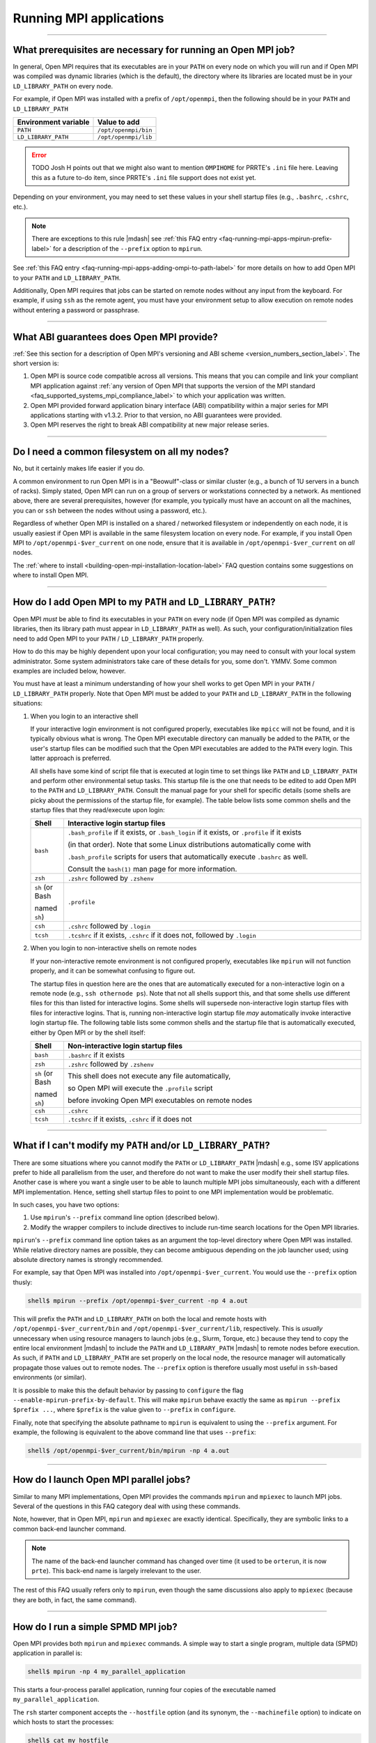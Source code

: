 Running MPI applications
========================

.. TODO How can I create a TOC just for this page here at the top?

/////////////////////////////////////////////////////////////////////////

.. _faq-running-mpi-apps-run-prereqs-label:

What prerequisites are necessary for running an Open MPI job?
-------------------------------------------------------------

In general, Open MPI requires that its executables are in your
``PATH`` on every node on which you will run and if Open MPI was
compiled was dynamic libraries (which is the default), the directory
where its libraries are located must be in your ``LD_LIBRARY_PATH`` on
every node.

For example, if Open MPI was installed with a prefix of ``/opt/openmpi``,
then the following should be in your ``PATH`` and ``LD_LIBRARY_PATH``

.. list-table::
   :header-rows: 1

   * - Environment variable
     - Value to add

   * - ``PATH``
     - ``/opt/openmpi/bin``

   * - ``LD_LIBRARY_PATH``
     - ``/opt/openmpi/lib``

.. error:: TODO Josh H points out that we might also want to mention
           ``OMPIHOME`` for PRRTE's ``.ini`` file here.  Leaving this
           as a future to-do item, since PRRTE's ``.ini`` file support
           does not exist yet.

Depending on your environment, you may need to set these values in
your shell startup files (e.g., ``.bashrc``, ``.cshrc``, etc.).

.. note:: There are exceptions to this rule |mdash| see :ref:`this FAQ
          entry <faq-running-mpi-apps-mpirun-prefix-label>` for a
          description of the ``--prefix`` option to ``mpirun``.

See :ref:`this FAQ entry
<faq-running-mpi-apps-adding-ompi-to-path-label>` for more details on
how to add Open MPI to your ``PATH`` and ``LD_LIBRARY_PATH``.

Additionally, Open MPI requires that jobs can be started on remote
nodes without any input from the keyboard.  For example, if using
``ssh`` as the remote agent, you must have your environment setup to
allow execution on remote nodes without entering a password or
passphrase.

/////////////////////////////////////////////////////////////////////////

What ABI guarantees does Open MPI provide?
------------------------------------------

:ref:`See this section for a description of Open MPI's versioning and
ABI scheme <version_numbers_section_label>`.  The short version is:

#. Open MPI is source code compatible across all versions.  This means
   that you can compile and link your compliant MPI application
   against :ref:`any version of Open MPI that supports the version of
   the MPI standard <faq_supported_systems_mpi_compliance_label>` to
   which your application was written.

#. Open MPI provided forward application binary interface (ABI)
   compatibility within a major series for MPI applications starting
   with v1.3.2.  Prior to that version, no ABI guarantees were
   provided.

#. Open MPI reserves the right to break ABI compatibility at new major
   release series.

/////////////////////////////////////////////////////////////////////////

Do I need a common filesystem on all my nodes?
----------------------------------------------

No, but it certainly makes life easier if you do.

A common environment to run Open MPI is in a "Beowulf"-class or
similar cluster (e.g., a bunch of 1U servers in a bunch of racks).
Simply stated, Open MPI can run on a group of servers or workstations
connected by a network.  As mentioned above, there are several
prerequisites, however (for example, you typically must have an
account on all the machines, you can or ``ssh`` between the
nodes without using a password, etc.).

Regardless of whether Open MPI is installed on a shared / networked
filesystem or independently on each node, it is usually easiest if
Open MPI is available in the same filesystem location on every node.
For example, if you install Open MPI to ``/opt/openmpi-$ver_current`` on
one node, ensure that it is available in ``/opt/openmpi-$ver_current``
on *all* nodes.

The :ref:`where to install
<building-open-mpi-installation-location-label>` FAQ question
contains some suggestions on where to install Open MPI.

/////////////////////////////////////////////////////////////////////////

.. _faq-running-mpi-apps-adding-ompi-to-path-label:

How do I add Open MPI to my ``PATH`` and ``LD_LIBRARY_PATH``?
-------------------------------------------------------------

Open MPI *must* be able to find its executables in your ``PATH``
on every node (if Open MPI was compiled as dynamic libraries, then its
library path must appear in ``LD_LIBRARY_PATH`` as well).  As such, your
configuration/initialization files need to add Open MPI to your ``PATH``
/ ``LD_LIBRARY_PATH`` properly.

How to do this may be highly dependent upon your local configuration;
you may need to consult with your local system administrator.  Some
system administrators take care of these details for you, some don't.
YMMV.  Some common examples are included below, however.

You must have at least a minimum understanding of how your shell works
to get Open MPI in your ``PATH`` / ``LD_LIBRARY_PATH`` properly.  Note
that Open MPI must be added to your ``PATH`` and ``LD_LIBRARY_PATH``
in the following situations:

#. When you login to an interactive shell

   If your interactive login environment is not configured properly,
   executables like ``mpicc`` will not be found, and it is typically
   obvious what is wrong.  The Open MPI executable directory can
   manually be added to the ``PATH``, or the user's startup files can
   be modified such that the Open MPI executables are added to the
   ``PATH`` every login.  This latter approach is preferred.

   All shells have some kind of script file that is executed at login
   time to set things like ``PATH`` and ``LD_LIBRARY_PATH`` and
   perform other environmental setup tasks.  This startup file is the
   one that needs to be edited to add Open MPI to the ``PATH`` and
   ``LD_LIBRARY_PATH``. Consult the manual page for your shell for
   specific details (some shells are picky about the permissions of
   the startup file, for example).  The table below lists some common
   shells and the startup files that they read/execute upon login:

   .. list-table::
      :header-rows: 1
      :widths: 10 90

      * - Shell
        - Interactive login startup files

      * - ``bash``
        - ``.bash_profile`` if it exists, or ``.bash_login`` if it
          exists, or ``.profile`` if it exists

          (in that order).  Note that some Linux distributions
          automatically come with

          ``.bash_profile`` scripts for users that automatically
          execute ``.bashrc`` as well.

          Consult the ``bash(1)`` man page for more information.

      * - ``zsh``
        - ``.zshrc`` followed by ``.zshenv``

      * - ``sh`` (or Bash

          named ``sh``)
        - ``.profile``

      * - ``csh``
        - ``.cshrc`` followed by ``.login``

      * - ``tcsh``
        - ``.tcshrc`` if it exists, ``.cshrc`` if it does not, followed by
          ``.login``

#. When you login to non-interactive shells on remote nodes

   If your non-interactive remote environment is not configured
   properly, executables like ``mpirun`` will not function properly,
   and it can be somewhat confusing to figure out.

   The startup files in question here are the ones that are
   automatically executed for a non-interactive login on a remote node
   (e.g., ``ssh othernode ps``).  Note that not all shells support
   this, and that some shells use different files for this than listed
   for interactive logins.  Some shells will supersede non-interactive
   login startup files with files for interactive logins.  That is,
   running non-interactive login startup file *may* automatically
   invoke interactive login startup file.  The following table lists
   some common shells and the startup file that is automatically
   executed, either by Open MPI or by the shell itself:

   .. list-table::
      :header-rows: 1
      :widths: 10 90

      * - Shell
        - Non-interactive login startup files

      * - ``bash``
        - ``.bashrc`` if it exists

      * - ``zsh``
        - ``.zshrc`` followed by ``.zshenv``

      * - ``sh`` (or Bash

          named ``sh``)
        - This shell does not execute any file automatically,

          so Open MPI will execute the ``.profile`` script

          before invoking Open MPI executables on remote nodes

      * - ``csh``
        - ``.cshrc``

      * - ``tcsh``
        - ``.tcshrc`` if it exists, ``.cshrc`` if it does not

/////////////////////////////////////////////////////////////////////////

.. _faq-running-mpi-apps-mpirun-prefix-label:

What if I can't modify my ``PATH`` and/or ``LD_LIBRARY_PATH``?
--------------------------------------------------------------

There are some situations where you cannot modify the ``PATH`` or
``LD_LIBRARY_PATH`` |mdash| e.g., some ISV applications prefer to hide
all parallelism from the user, and therefore do not want to make the
user modify their shell startup files.  Another case is where you want
a single user to be able to launch multiple MPI jobs simultaneously,
each with a different MPI implementation.  Hence, setting shell
startup files to point to one MPI implementation would be problematic.

In such cases, you have two options:

#. Use ``mpirun``'s ``--prefix`` command line option (described
   below).
#. Modify the wrapper compilers to include directives to include
   run-time search locations for the Open MPI libraries.

``mpirun``'s ``--prefix`` command line option takes as an argument the
top-level directory where Open MPI was installed.  While relative
directory names are possible, they can become ambiguous depending on
the job launcher used; using absolute directory names is strongly
recommended.

For example, say that Open MPI was installed into
``/opt/openmpi-$ver_current``.  You would use the ``--prefix`` option
thusly:

.. code-block::

   shell$ mpirun --prefix /opt/openmpi-$ver_current -np 4 a.out

This will prefix the ``PATH`` and ``LD_LIBRARY_PATH`` on both the
local and remote hosts with ``/opt/openmpi-$ver_current/bin`` and
``/opt/openmpi-$ver_current/lib``, respectively.  This is *usually*
unnecessary when using resource managers to launch jobs (e.g., Slurm,
Torque, etc.) because they tend to copy the entire local environment
|mdash| to include the ``PATH`` and ``LD_LIBRARY_PATH`` |mdash| to
remote nodes before execution.  As such, if ``PATH`` and
``LD_LIBRARY_PATH`` are set properly on the local node, the resource
manager will automatically propagate those values out to remote nodes.
The ``--prefix`` option is therefore usually most useful in
``ssh``-based environments (or similar).

It is possible to make this the default behavior by passing to
``configure`` the flag ``--enable-mpirun-prefix-by-default``.  This
will make ``mpirun`` behave exactly the same as ``mpirun --prefix
$prefix ...``, where ``$prefix`` is the value given to ``--prefix``
in ``configure``.

Finally, note that specifying the absolute pathname to ``mpirun`` is
equivalent to using the ``--prefix`` argument.  For example, the
following is equivalent to the above command line that uses
``--prefix``:

.. code-block::

   shell$ /opt/openmpi-$ver_current/bin/mpirun -np 4 a.out

/////////////////////////////////////////////////////////////////////////

How do I launch Open MPI parallel jobs?
---------------------------------------

Similar to many MPI implementations, Open MPI provides the commands
``mpirun`` and ``mpiexec`` to launch MPI jobs.  Several of the
questions in this FAQ category deal with using these commands.

Note, however, that in Open MPI, ``mpirun`` and ``mpiexec`` are
exactly identical.  Specifically, they are symbolic links to a common
back-end launcher command.

.. note:: The name of the back-end launcher command has changed over
          time (it used to be ``orterun``, it is now ``prte``).  This
          back-end name is largely irrelevant to the user.

The rest of this FAQ usually refers only to ``mpirun``, even though
the same discussions also apply to ``mpiexec`` (because they are both,
in fact, the same command).

/////////////////////////////////////////////////////////////////////////

.. _faq-running-mpi-apps-spmd-label:

How do I run a simple SPMD MPI job?
-----------------------------------

Open MPI provides both ``mpirun`` and ``mpiexec`` commands.  A simple way
to start a single program, multiple data (SPMD) application in
parallel is:

.. code-block::

   shell$ mpirun -np 4 my_parallel_application

This starts a four-process parallel application, running four copies
of the executable named ``my_parallel_application``.

The ``rsh`` starter component accepts the ``--hostfile`` option (and
its synonym, the ``--machinefile`` option) to indicate on which hosts
to start the processes:

.. code-block::

   shell$ cat my_hostfile
   host01.example.com
   host02.example.com
   shell$ mpirun --hostfile my_hostfile -np 4 my_parallel_application

This command will launch one copy of ``my_parallel_application`` on
each of ``host01.example.com`` and ``host02.example.com``.

More information about the ``--hostfile`` option, and hostfiles in
general, is available in :ref:`this FAQ entry
<faq-running-mpi-apps-mpirun-hostfile-label>`.

Note, however, that not all environments require a hostfile.  For
example, Open MPI will automatically detect when it is running in
batch / scheduled environments (such as Slurm, PBS/Torque, SGE,
LoadLeveler), and will use host information provided by those systems.

Also note that if using a launcher that requires a hostfile and no
hostfile is specified, all processes are launched on the local host.

/////////////////////////////////////////////////////////////////////////

How do I run an MPMD MPI job?
-----------------------------

Both the ``mpirun`` and ``mpiexec`` commands support multiple program,
multiple data (MPMD) style launches, either from the command line or
from a file.  For example:

.. code-block::

   shell$ mpirun -np 2 a.out : -np 2 b.out

This will launch a single parallel application, but the first two
processes will be instances of the ``a.out`` executable, and the
second two processes will be instances of the ``b.out`` executable.
In MPI terms, this will be a single ``MPI_COMM_WORLD``, but the
``a.out`` processes will be ranks 0 and 1 in ``MPI_COMM_WORLD``, while
the ``b.out`` processes will be ranks 2 and 3 in ``MPI_COMM_WORLD``.

``mpirun`` (and ``mpiexec``) can also accept a parallel application
specified in a file instead of on the command line.  For example:

.. code-block::

   shell$ mpirun --app my_appfile

where the file ``my_appfile`` contains the following:

.. code-block:: sh

   # Comments are supported; comments begin with #
   # Application context files specify each sub-application in the
   # parallel job, one per line.  The first sub-application is the 2
   # a.out processes:
   -np 2 a.out
   # The second sub-application is the 2 b.out processes:
   -np 2 b.out

This will result in the same behavior as running ``a.out`` and ``b.out``
from the command line.

Note that ``mpirun`` and ``mpiexec`` are identical in command-line options
and behavior; using the above command lines with ``mpiexec`` instead of
``mpirun`` will result in the same behavior.

/////////////////////////////////////////////////////////////////////////

How do I specify the hosts on which my MPI job runs?
----------------------------------------------------

There are three general mechanisms:


#. The ``--hostfile`` option to ``mpirun``.

   Use this option to specify a list of hosts on which to run.  Note
   that for compatibility with other MPI implementations,
   ``--machinefile`` is a synonym for ``--hostfile``.  See :ref:`this
   FAQ entry <faq-running-mpi-apps-mpirun-hostfile-label>` for more
   information about the ``--hostfile`` option.

#. The ``--host`` option to ``mpirun``.

   This option can be used to specify a list of hosts on which to run
   on the command line.  See :ref:`this FAQ entry
   <faq-running-mpi-apps-mpirun-host-label>` for more information
   about the ``--host`` option.

#. Running in a scheduled environment.

   If you are running in a scheduled environment (e.g., in a Slurm,
   Torque, or LSF job), Open MPI will automatically get the lists of
   hosts from the scheduler.

.. important:: The specification of hosts using any of the above
               methods has nothing to do with the network interfaces
               that are used for MPI traffic.  The list of hosts is
               *only* used for specifying which hosts on which to
               launch MPI processes.

/////////////////////////////////////////////////////////////////////////

.. _faq-running-mpi-aps-diagnose-multi-host-problems-label:

How can I diagnose problems when running across multiple hosts?
---------------------------------------------------------------

When you are able to run MPI jobs on a single host, but fail to run
them across multiple hosts, try the following:

#. Ensure that your launcher is able to launch across multiple hosts.
   For example, if you are using ``ssh``, try to ``ssh`` to each
   remote host and ensure that you are not prompted for a password.
   For example:

   .. code-block::

      shell$ ssh remotehost hostname
      remotehost

   If you are unable to launch across multiple hosts, check that your
   SSH keys are setup properly.  Or, if you are running in a managed
   environment, such as in a Slurm, Torque, or other job launcher,
   check that you have reserved enough hosts, are running in an
   allocated job, etc.

#. Ensure that your ``PATH`` and ``LD_LIBRARY_PATH`` are set correctly
   on each remote host on which you are trying to run.  For example,
   with ``ssh``:

   .. code-block::

      shell$ ssh remotehost env | grep -i path
      PATH=...path on the remote host...
      LD_LIBRARY_PATH=...LD library path on the remote host...

   If your ``PATH`` or ``LD_LIBRARY_PATH`` are not set properly, see
   :ref:`this FAQ entry <faq-running-mpi-apps-run-prereqs-label>` for
   the correct values.  Keep in mind that it is fine to have multiple
   Open MPI installations installed on a machine; the *first* Open MPI
   installation found by ``PATH`` and ``LD_LIBARY_PATH`` is the one
   that matters.

#. Run a simple, non-MPI job across multiple hosts.  This verifies
   that the Open MPI run-time system is functioning properly across
   multiple hosts.  For example, try running the ``hostname`` command:

   .. code-block::

      shell$ mpirun --host remotehost hostname
      remotehost
      shell$ mpirun --host remotehost,otherhost hostname
      remotehost
      otherhost

   If you are unable to run non-MPI jobs across multiple hosts, check
   for common problems such as:

   #. Check your non-interactive shell setup on each remote host to
      ensure that it is setting up the ``PATH`` and
      ``LD_LIBRARY_PATH`` properly.
   #.  Check that Open MPI is finding and launching the correct
       version of Open MPI on the remote hosts.
   #. Ensure that you have firewalling disabled between hosts (Open
      MPI opens random TCP and sometimes random UDP ports between
      hosts in a single MPI job).
   #. Try running with the ``plm_base_verbose`` MCA parameter at level
      10, which will enable extra debugging output to see how Open MPI
      launches on remote hosts.  For example:

      .. code-block::

         mpirun --mca plm_base_verbose 10 --host remotehost hostname``

#. Now run a simple MPI job across multiple hosts that does not
   involve MPI communications.  The ``hello_c`` program in the
   ``examples`` directory in the Open MPI distribution is a good
   choice.  This verifies that the MPI subsystem is able to initialize
   and terminate properly.  For example:

   .. code-block::

      shell$ mpirun --host remotehost,otherhost hello_c
      Hello, world, I am 0 of 1, (Open MPI v$ver_current, package: Open MPI jsquyres@example.com Distribution, ident: $ver_current, DATE)
      Hello, world, I am 1 of 1, (Open MPI v$ver_current, package: Open MPI jsquyres@example.com Distribution, ident: $ver_current, DATE)

   If you are unable to run simple, non-communication MPI jobs, this
   can indicate that your Open MPI installation is unable to
   initialize properly on remote hosts.  Double check your
   non-interactive login setup on remote hosts.

#. Now run a simple MPI job across multiple hosts that does does some
   simple MPI communications.  The ``ring_c`` program in the
   ``examples`` directory in the Open MPI distribution is a good
   choice.  This verifies that the MPI subsystem is able to pass MPI
   traffic across your network.  For example:

   .. code-block::

      shell$ mpirun --host remotehost,otherhost ring_c
      Process 0 sending 10 to 0, tag 201 (1 processes in ring)
      Process 0 sent to 0
      Process 0 decremented value: 9
      Process 0 decremented value: 8
      Process 0 decremented value: 7
      Process 0 decremented value: 6
      Process 0 decremented value: 5
      Process 0 decremented value: 4
      Process 0 decremented value: 3
      Process 0 decremented value: 2
      Process 0 decremented value: 1
      Process 0 decremented value: 0
      Process 0 exiting

   If you are unable to run simple MPI jobs across multiple hosts,
   this may indicate a problem with the network(s) that Open MPI is
   trying to use for MPI communications.  Try limiting the networks
   that it uses, and/or exploring levels 1 through 3 MCA parameters
   for the communications module that you are using.  For example, if
   you're using the TCP BTL, see the output of:

   .. code-block::

      ompi_info --level 3 --param btl tcp

/////////////////////////////////////////////////////////////////////////

.. Missing libraries FAQ items addressing errors of the form:

   prted: error while loading shared libraries: libimf.so: cannot open shared
       object file: No such file or directory

   Compiler => Compiler library linked to orted

   $compilers``"Intel"`` = "libimf.so";
   $compilers``"PGI"`` = "libpgc.so";
   $compilers``"PathScale"`` = "libmv.so";

I get errors about missing libraries.  What should I do?
--------------------------------------------------------

When building Open MPI with the compilers that have libraries in
non-default search path locations, you may see errors about those
compiler's support libraries when trying to launch MPI applications if
their corresponding environments were not setup properly.

For example, you may see warnings similar to the following:

.. code-block:: sh

   # With the Intel compiler suite
   shell$ mpirun -np 1 --host node1.example.com mpi_hello
   prted: error while loading shared libraries: libimf.so: cannot open shared object file: No such file or directory
   --------------------------------------------------------------------------
   A daemon (pid 11893) died unexpectedly with status 127 while
   attempting to launch so we are aborting.
   ...more error messages...

   # With the PGI compiler suite
   shell$ mpirun -np 1 --host node1.example.com mpi_hello
   prted: error while loading shared libraries: libpgcc.so: cannot open shared object file: No such file or directory
   ...more error messages...

   # With the PathScale compiler suite
   shell$ mpirun -np 1 --host node1.example.com mpi_hello
   prted: error while loading shared libraries: libmv.so: cannot open shared object file: No such file or directory
   ...more error messages...

Specifically, Open MPI first attempts to launch a "helper" daemon
``prted`` on ``node1.example.com``, but it failed because one of
``prted``'s dependent libraries was not able to be found.  The
libraries shown above (``libimf.so``, ``libpgcc.so``, and
``libmv.so``) are specific to their compiler suites (Intel, PGI, and
PathScale, respectively).  As such, it is likely that the user did not
setup the compiler library in their environment properly on this node.

Double check that you have setup the appropriate compiler environment
on the target node, for both interactive and non-interactive logins.

.. note:: It is a common error to ensure that the compiler environment
          is setup properly for *interactive* logins, but not for
          *non-interactive* logins.

Here's an example of a user-compiled MPI application working fine
locally, but failing when invoked non-interactively on a remote node:

.. code-block:: sh

   # Compile a trivial MPI application
   head_node$ cd $HOME
   head_node$ mpicc mpi_hello.c -o mpi_hello

   # Run it locally; it works fine
   head_node$ ./mpi_hello
   Hello world, I am 0 of 1.

   # Run it remotely interactively; it works fine
   head_node$ ssh node2.example.com

   Welcome to node2.
   node2$ ./mpi_hello
   Hello world, I am 0 of 1.
   node2$ exit

   # Run it remotely *NON*-interactively; it fails
   head_node$ ssh node2.example.com $HOME/mpi_hello
   mpi_hello: error while loading shared libraries: libimf.so: cannot open shared object file: No such file or directory

In cases like this, check your shell script startup files and verify
that the appropriate compiler environment is setup properly for
non-interactive logins.

/////////////////////////////////////////////////////////////////////////

Can I run non-MPI programs with ``mpirun`` / ``mpiexec``?
---------------------------------------------------------

Yes.

For example:

.. code-block::

   shell$ mpirun -np 2 --host a,b uptime

This will launch a copy of the Unix command ``uptime`` on the hosts ``a``
and ``b``.

Other questions in the FAQ section deal with the specifics of the
``mpirun`` command line interface; suffice it to say that it works
equally well for MPI and non-MPI applications.

/////////////////////////////////////////////////////////////////////////

Can I run GUI applications with Open MPI?
-----------------------------------------

Yes, but it will depend on your local setup and may require additional
setup.

In short: you will need to have graphics forwarding (e.g., X11
forwarding) enabled from the remote processes to the display where you
want output to appear.  In a secure environment, you can simply allow
all X requests to be shown on the target display and set the
``DISPLAY`` environment variable in all MPI processes' environments to
the target display, perhaps something like this:

.. code-block::

   shell$ hostname
   my_desktop.secure-cluster.example.com
   shell$ xhost +
   shell$ mpirun -np 4 -x DISPLAY=my_desktop.secure-cluster.example.com a.out

However, this technique is not generally suitable for unsecure
environments (because it allows anyone to read and write to your
display).  A slightly more secure way is to only allow X connections
from the nodes where your application will be running:

.. code-block::

   shell$ hostname
   my_desktop.secure-cluster.example.com
   shell$ xhost +compute1 +compute2 +compute3 +compute4
   compute1 being added to access control list
   compute2 being added to access control list
   compute3 being added to access control list
   compute4 being added to access control list
   shell$ mpirun -np 4 -x DISPLAY=my_desktop.secure-cluster.example.com a.out

(assuming that the four nodes you are running on are ``compute1``
through ``compute4``).

Other methods are available, but they involve sophisticated X
forwarding through ``mpirun`` and are generally more complicated than
desirable.

/////////////////////////////////////////////////////////////////////////

Can I run ncurses-based / curses-based / applications with funky input schemes with Open MPI?
---------------------------------------------------------------------------------------------

Maybe.  But probably not.

Open MPI provides fairly sophisticated stdin / stdout / stderr
forwarding.  However, it does not work well with curses, ncurses,
readline, or other sophisticated I/O packages that generally require
direct control of the terminal.

Every application and I/O library is different |mdash| you should try to
see if yours is supported.  But chances are that it won't work.

Sorry.  :-(

/////////////////////////////////////////////////////////////////////////

What other options are available to ``mpirun``?
-----------------------------------------------

``mpirun`` supports the ``--help`` option which provides a usage
message and a summary of the options that it supports.  It should be
considered the definitive list of what options are provided.

Several notable options are:

* ``--hostfile``: Specify a hostfile for launchers (such as the
  ``rsh`` launcher) that need to be told on which hosts to start
  parallel applications.  Note that for compatibility with other MPI
  implementations, *--machinefile* is a synonym for ``--hostfile``.
* ``--host``: Specify a host or list of hosts to run on (see
  :ref:`this FAQ entry for more details
  <faq-running-mpi-apps-mpirun-host-label>`).
* ``--np`` (or ``-np``): Indicate the number of processes to
  start.
* ``--mca``: Set MCA parameters (see the :doc:`Run-Time Tuning FAQ
  category </faq/tuning/>` for more details).
* ``--wdir DIRECTORY``: Set the working directory of the started
  applications.  If not supplied, the current working directory is
  assumed (or ``$HOME``, if the current working directory does not
  exist on all nodes).
* ``-x ENV_VARIABLE_NAME``: The name of an environment variable to
  export to the parallel application.  The ``-x`` option can be
  specified multiple times to export multiple environment variables to
  the parallel application.

/////////////////////////////////////////////////////////////////////////

.. _faq-running-mpi-apps-mpirun-hostfile-label:

How do I use the ``--hostfile`` option to ``mpirun``?
-----------------------------------------------------

.. error:: TODO For cross reference, this is the PRRTE man page
           section about ``--hostfile``:
           https://github.com/openpmix/prrte/blob/b70a6f1a8d424e396c40c999a656b04e76cc0f91/src/tools/prte/prte-map.1.md?plain=1#L236
           A subsequent commit removed this markdown file; the commit
           message refers to moving the markdown file to another git
           repo, but I didn't chase down where it went.

The ``--hostfile`` option to ``mpirun`` takes a filename that lists
hosts on which to launch MPI processes.

.. important:: The hosts listed in a hostfile have *nothing* to do
               with which network interfaces are used for MPI
               communication.  They are *only* used to specify on
               which hosts to launch MPI processes.

Hostfiles are simple text files with hosts specified, one per line.
Each host can also specify a default and maximum number of *slots* to
be used on that host (i.e., the maximum number of processes that will
be launched on that node).  Comments are also supported, and blank
lines are ignored.  For example:

.. code-block::

   # This is an example hostfile.  Comments begin with #.
   #
   # Since no slots are specified, the number of slots defaults to the
   # number of processor cores available on the machine.
   foo.example.com

   # We want to allow launching a maximum of 2 processes on this host
   # (e.g., potentially because it has two processor cores):
   bar.example.com slots=2

Slots are discussed in much more detail :ref:`in this FAQ entry
<faq-running-mpi-apps-mpirun-scheduling-label>`.

Hostfiles works in two different ways:

#. *Exclusionary:* If a list of hosts to run on has been provided by
   another source (e.g., by a hostfile or a batch scheduler such as
   Slurm, PBS/Torque, SGE, etc.), the hosts provided by the hostfile
   must be in the already-provided host list.  If the
   hostfile-specified nodes are *not* in the already-provided host
   list, ``mpirun`` will abort without launching anything.

   In this case, hostfiles act like an exclusionary filter |mdash|
   they limit the scope of where processes will be scheduled from the
   original list of hosts to produce a final list of hosts.

   For example, say that a scheduler job contains hosts ``node01``
   through ``node04``.  If you run:

   .. code-block::

      shell$ cat my_hosts
      node03
      shell$ mpirun -np 1 --hostfile my_hosts hostname

   This will run a single copy of ``hostname`` on the host ``node03``.

   However, presuming your job was allocated only to ``node03`` and
   you run the following:

   .. code-block::

      shell$ cat my_hosts
      node17
      shell$ mpirun -np 1 --hostfile my_hosts hostname

   This is an error (because ``node17`` is not allocated to your job),
   and ``mpirun`` will abort.

   Finally, note that in exclusionary mode, processes will *only* be
   executed on the hostfile-specified hosts, If this ends up causing
   an oversubscription situation, ``mpirun`` will abort by default.

#. *Inclusionary:* If a list of hosts has *not* been provided by
   another source, then the hosts provided by the ``--hostfile``
   option will be used as the original and final host list.

   In this case, ``--hostfile`` acts as an inclusionary agent; all
   ``--hostfile``-supplied hosts become available for scheduling
   processes.  For example (assume that you are *not* in a scheduling
   environment where a list of nodes is being transparently supplied):

   .. code-block::

      shell$ cat my_hosts
      node01.example.com slots=1
      node02.example.com slots=1
      node03.example.com slots=1
      shell$ mpirun -np 3 --hostfile my_hosts hostname

   This will launch a single copy of ``hostname`` on the hosts
   ``node01.example.com``, ``node02.example.com``, and
   ``node03.example.com``.

Note, too, that ``--hostfile`` is essentially a per-application switch.
Hence, if you specify multiple applications (as in an MPMD job),
``--hostfile`` can be specified multiple times:

.. code-block::

   shell$ cat hostfile_1
   node01.example.com
   shell$ cat hostfile_2
   node02.example.com
   shell$ mpirun -np 1 --hostfile hostfile_1 hostname : -np 1 --hostfile hostfile_2 uptime
   node01.example.com
    06:11:45 up 1 day,  2:32,  0 users,  load average: 21.65, 20.85, 19.84

Notice that ``hostname`` was launched on ``node01.example.com`` and
``uptime`` was launched on ``node02.example.com``.

/////////////////////////////////////////////////////////////////////////

.. _faq-running-mpi-apps-mpirun-host-label:

How do I use the ``--host`` option to ``mpirun``?
-------------------------------------------------

The ``--host`` option to ``mpirun`` takes a comma-delimited list of
hosts on which to run.  For example:

.. code-block::

   shell$ mpirun -np 3 --host a,b,c hostname

Will launch *one* copy of ``hostname`` on each of hosts ``a``, ``b``,
and ``c``.  Specifically: each host defaults to 1 slot, unless
specified by the ``:N`` suffix.  For example:

.. code-block::

   shell$ mpirun --host a,b:2,c:3 hostname

Will launch one copy of ``hostname`` on ``a``, two copies of
``hostname`` on ``b``, and three copies of ``hostname`` and ``c``.

Slots are discussed in much more detail :ref:`in this FAQ entry
<faq-running-mpi-apps-mpirun-scheduling-label>`.

.. important:: The hosts specified by the ``--host`` option have
               *nothing* to do with which network interfaces are used
               for MPI communication.  They are *only* used to specify
               on which hosts to launch MPI processes.

``--host`` works in two different ways:

#. *Exclusionary:* If a list of hosts to run on has been provided by
   another source (e.g., by a hostfile or a batch scheduler such as
   Slurm, PBS/Torque, SGE, etc.), the hosts provided by the ``--host``
   option must be in the already-provided host list.  If the
   ``--host``-specified nodes are *not* in the already-provided host
   list, ``mpirun`` will abort without launching anything.

   In this case, the ``--host`` option acts like an exclusionary
   filter |mdash| it limits the scope of where processes will be
   scheduled from the original list of hosts to produce a final list
   of hosts.

   For example, say that the hostfile ``my_hosts`` contains the hosts
   ``node1`` through ``node4``.  If you run:

   .. code-block::

      shell$ mpirun -np 1 --hostfile my_hosts --host node3 hostname

   This will run a single copy of ``hostname`` on the host ``node3``.
   However, if you run:

   .. code-block::

      shell$ mpirun -np 1 --hostfile my_hosts --host node17 hostname

   This is an error (because ``node17`` is not listed in
   ``my_hosts``); ``mpirun`` will abort.

   Finally, note that in exclusionary mode, processes will *only* be
   executed on the ``--host``-specified hosts.  If this ends up
   causing an oversubscription situation, ``mpirun`` will abort by
   default.

#. *Inclusionary:* If a list of hosts has *not* been provided by
   another source, then the hosts provided by the ``--host`` option
   will be used as the original and final host list.

   In this case, ``--host`` acts as an inclusionary agent; all
   ``--host``-supplied hosts become available for scheduling
   processes.  For example (assume that you are *not* in a scheduling
   environment where a list of nodes is being transparently supplied):

   .. code-block::

      shell$ mpirun -np 3 --host a,b,c hostname

   This will launch a single copy of ``hostname`` on the hosts ``a``,
   ``b``, and ``c``.

Note, too, that ``--host`` is essentially a per-application switch.
Hence, if you specify multiple applications (as in an MPMD job),
``--host`` can be specified multiple times:

.. code-block::

   shell$ mpirun -np 1 --host a hostname : -np 1 --host b uptime

This will launch ``hostname`` on host ``a`` and ``uptime`` on host ``b``.

/////////////////////////////////////////////////////////////////////////

.. _faq-running-mpi-apps-slots-label:

What are "slots"?
-----------------

*Slots* are Open MPI's representation of how many processes can be
launched on a given host.

Open MPI maintains the number of slots for each host in a given
parallel job, and |mdash| by default |mdash| will not let you launch
more processes on a host than it has slots.

.. important:: It is common to set the number of slots on a host to be
               less than or equal to the number of processor cores on
               that host.

               **But it is important to realize that Open MPI's concept
               of slots is actually unrelated to the number of
               physical processor cores on a host.**

               Specifically: the number of slots on a host can be less
               than, equal to, or more than the number of processor
               cores on a host.

If you wish to run more processes on a host than it has slots,
:ref:`see the FAQ entry on oversubscription
<faq-running-mpi-apps-oversubscribing-label>`.

/////////////////////////////////////////////////////////////////////////

.. _faq-running-mpi-apps-default-slots-label:

How are the number of slots calculated?
---------------------------------------

The number of slots on a host depends on a few factors:

#. If the host is specified by a job scheduler (e.g., Slurm,
   PBS/Torque, etc.), the job scheduler specifies the number of slots
   for that host.

#. If the host is specified in a hostfile:

   #. If the ``slots`` parameter is specified, that value is used for
      the number of slots on that host.
   #. Otherwise:

      #. If ``--map-by :HWTCPUS`` was specified, the number of slots
         defaults to the number of hardware threads on that host.
      #. Otherwise, the number of slots defaults to the number of
         processor cores on that host.

#. If the host is specified via the ``--host`` command line option:

   #. If the ``:N`` suffix is specified, ``N`` is used for the number
      of slots on that host.
   #. Otherwise, the number of slots defaults to 1.
   #. If the same host name is specified multiple times, the slots
      value for that host is increased by ``N`` if ``:N`` is
      specified, or increased by 1 if ``:N`` is not specified.

.. caution:: The exact scheme used to determine the number of slots
             has varied between different major versions of Open MPI.
             The scheme described above is relevant for Open MPI
             |ompi_series|.

Max slot counts, however, are rarely specified by schedulers.  The max
slot count for each node will default to "infinite" if it is not
provided (meaning that Open MPI will oversubscribe the node if you ask
it to |mdash| see more on oversubscribing in :ref:`this FAQ entry
<faq-running-mpi-apps-oversubscribing-label>`).

.. error:: TODO Ralph: do we still have the concept of "max slots"?
           Issue is open:
           https://github.com/openpmix/prrte/issues/770.

Here are some examples, all from unscheduled environments:

#. Use a hostfile and specify the ``slots`` parameter.

   .. code-block:: sh

      shell$ cat my-hostfile
      node01.example.come slots=4
      shell$ mpirun --hostfile my-hostfile hostname
      node01
      node01
      node01
      node01

   This launched 4 processes because ``slots=4`` was specified in the
   hostfile.

#. Use a hostfile and do *not* specify the ``slots`` parameter (assume
   that ``node01.example.com`` has 2 processor cores):

   .. code-block:: sh

      shell$ cat my-hostfile
      node01.example.come
      shell$ mpirun --hostfile my-hostfile hostname
      node01
      node01

   This launched 2 processes because ``slots`` was not specified, and
   ``node02`` has 2 processor cores.

#. Use ``--host``:

   .. code-block:: sh

      shell$ mpirun --host node01.example.com hostname
      node01

   This launched 1 processes because ``--host`` with no ``:N`` suffix
   increments the slot count for that host by 1.

#. Use ``--host`` with a ``:N`` suffix:

   .. code-block:: sh

      shell$ mpirun --host node01.example.com:2 hostname
      node01
      node01

   This launched 2 processes because ``:2`` was specified on the
   command line.

#. Use ``--host`` with a ``:N`` suffix, and mention the host multiple times:

   .. code-block:: sh

      shell$ mpirun --host node01.example.com:2,node01.example.com hostname
      node01
      node01
      node01

   This launched 3 processes because ``:2`` was specified on the
   command line, and then ``node01.example.com`` was specified an
   additional time, incrementing the slot count for that host to 3.

/////////////////////////////////////////////////////////////////////////

.. _faq-running-mpi-apps-mpirun-scheduling-label:

How do I control how my processes are scheduled across hosts?
-------------------------------------------------------------

The short version is that if you are not oversubscribing your hosts
(i.e., trying to run more processes than slots available on that
host), scheduling is pretty simple and occurs either on a by-slot or
by-node round robin schedule.  If you're oversubscribing, the issue
gets much more complicated |mdash| keep reading.

The more complete answer is: Open MPI schedules processes to nodes by
asking two questions from each application on the ``mpirun`` command
line:

#. *How many* processes should be launched?
#. *Where* should those processes be launched?

The "how many" question is directly answered with the ``-np`` switch
to ``mpirun``.  If ``-np`` is not specified on the ``mpirun`` command
line, its value is the sum of the slots on all the nodes.

The "where" question is a little more complicated, and depends on
three factors:

#. The final node list (e.g., after ``-hostname`` / ``--host``
   exclusionary or inclusionary processing)
#. The scheduling policy (which applies to all applications in a
   single job)
#. The default and maximum number of slots on each host

.. error:: TODO Ralph: do we still have the concept of "max slots"?
           Issue is open:
           https://github.com/openpmix/prrte/issues/770.

Open MPI currently supports two scheduling policies: by slot and by
node:

#. *By slot:* This is the default scheduling policy, but can also be
   explicitly requested by using either the ``--map-by slot`` option
   to ``mpirun`` or by setting the MCA parameter
   ``rmaps_default_mapping_policy`` to the string ``slot``.

   In this mode, Open MPI will schedule processes on a node until all
   of its default slots are exhausted before proceeding to the next
   node.  In MPI terms, this means that Open MPI tries to maximize the
   number of adjacent ranks in ``MPI_COMM_WORLD`` on the same host
   without oversubscribing that host.

   For example:

   .. code-block::

      shell$ cat my-hosts
      node0 slots=2 max_slots=20
      node1 slots=2 max_slots=20
      shell$ mpirun --hostfile my-hosts -np 8 --map-by slot hello | sort
      Hello World I am rank 0 of 8 running on node0
      Hello World I am rank 1 of 8 running on node0
      Hello World I am rank 2 of 8 running on node1
      Hello World I am rank 3 of 8 running on node1
      Hello World I am rank 4 of 8 running on node0
      Hello World I am rank 5 of 8 running on node0
      Hello World I am rank 6 of 8 running on node1
      Hello World I am rank 7 of 8 running on node1

#. *By node:* This policy can be requested either by using the
   ``--map-by node`` option to ``mpirun`` or by setting the MCA parameter
   ``rmaps_default_mapping_policy`` to the string "node".

   In this mode, Open MPI will schedule a single process on each node
   in a round-robin fashion (looping back to the beginning of the node
   list as necessary) until all processes have been scheduled.  Nodes
   are skipped once their default slot counts are exhausted.

   For example:

   .. code-block::

      shell$ cat my-hosts
      node0 slots=2 max_slots=20
      node1 slots=2 max_slots=20
      shell$ mpirun --hostname my-hosts -np 8 --map-by node hello | sort
      Hello World I am rank 0 of 8 running on node0
      Hello World I am rank 1 of 8 running on node1
      Hello World I am rank 2 of 8 running on node0
      Hello World I am rank 3 of 8 running on node1
      Hello World I am rank 4 of 8 running on node0
      Hello World I am rank 5 of 8 running on node1
      Hello World I am rank 6 of 8 running on node0
      Hello World I am rank 7 of 8 running on node1

In both policies, if the default slot count is exhausted on all nodes
while there are still processes to be scheduled, Open MPI will trigger
an oversubscription condition.

If ``:OVERSUBSCRIBE`` is added as a modifier to the ``--map-by``
option (e.g., ``mpirun --map-by node:OVERSUBSCRIBE ...`` -- :ref:`see
this FAQ item <faq-running-mpi-apps-oversubscribing-label>` for more
details), Open MPI will continue to loop through the list of nodes
again and try to schedule one more process to each node until all
processes are scheduled.  Nodes are skipped in this process if their
maximum slot count is exhausted.  If the maximum slot count is
exhausted on all nodes while there are still processes to be
scheduled, Open MPI will abort without launching any processes.

If ``:OVERSUBSCRIBE`` is *not* specified and an oversubscription
condition occurs, Open MPI will abort without launching any processes.

/////////////////////////////////////////////////////////////////////////

.. _faq-running-mpi-apps-oversubscribing-label:

Can I oversubscribe nodes (run more processes than processors)?
---------------------------------------------------------------

Yes.  But it very much matters *how* you do it.

Specifically: it is critical that Open MPI *knows* that you are
oversubscribing the node, or **severe** performance degradation can
result.

.. important:: Here is a good general rule to follow: **never specify
               a number of slots that is more than the available
               number of processors.**

For example, if you want to run 4 processes on a host with 2 processor
cores, then indicate that you only have 2 slots but want to run 4
processes.  For example:

.. code-block:: sh

   # In a hostfile, the number of slots will default to the number of
   # processor cores on the host
   shell$ cat my-hostfile
   localhost
   shell$ mpirun -np 4 --hostfile my-hostfile a.out

Specifically: we strongly suggest that you do **NOT** have a hostfile
that contains ``slots=4`` (because there are only two available
processor cores).

That being said, the above command will fail, because you are trying
to run 4 processes but there are only 2 slots available.  You must
specifically tell Open MPI that it is ok to oversubscribe via
``--map-by :OVERSUBSCRIBE``:

.. code-block:: sh

   shell$ cat my-hostfile
   # For the purposes of this example, explicitly tell Open MPI
   # that we have 2 slots on the host.
   localhost slots=2
   shell$ mpirun -np 4 --hostfile my-hostfile --map-by :OVERSUBSCRIBE a.out

The reason you should tell Open MPI whether you're oversubscribing or
not (i.e., never specify a ``slots`` value more than the number of
processor cores available) is because Open MPI basically runs its
message passing progression engine in two modes: *aggressive* and
*degraded*.

#. *Degraded:* When Open MPI thinks that it is in an oversubscribed
   mode (i.e., more processes are running than there are processor
   cores available), MPI processes will automatically run in
   *degraded* mode and frequently yield the processor to its peers,
   thereby allowing all processes to make progress.

   .. note:: Be sure to see :ref:`this FAQ entry
             <faq-tuning-using-paffinity-label>` that describes how
             degraded mode affects processor and memory
             affinity.

#. *Aggressive:* When Open MPI thinks that it is in an exactly- or
   under-subscribed mode (i.e., the number of running processes is
   equal to or less than the number of available processor cores), MPI
   processes will automatically run in *aggressive* mode, meaning that
   they will never voluntarily give up the processor to other
   processes.  With some network transports, this means that Open MPI
   will spin in tight loops attempting to make message passing
   progress, effectively causing other processes to not get any CPU
   cycles (and therefore never make any progress).

For example, on a node with a two processor cores:

.. code-block::

   shell$ cat my-hostfile
   localhost slots=4
   shell$ mpirun -np 4 --hostfile my-hostfile a.out

This would cause all 4 MPI processes to run in *aggressive* mode
because Open MPI thinks that there are 4 available processor cores to
use.  This is actually a lie (there are only 2 processor core |mdash|
not 4), and can cause extremely bad performance.

/////////////////////////////////////////////////////////////////////////

Can I force Agressive or Degraded performance modes?
----------------------------------------------------

Yes.

The MCA parameter ``mpi_yield_when_idle`` controls whether an MPI
process runs in Aggressive or Degraded performance mode.  Setting it
to 0 forces Aggressive mode; setting it to 1 forces Degraded mode (see
:ref:`this FAQ entry <faq-tuning-setting-mca-params-label>` to see how
to set MCA parameters).

Note that this value *only* affects the behavior of MPI processes when
they are blocking in MPI library calls.  It does not affect behavior
of non-MPI processes, nor does it affect the behavior of a process
that is not inside an MPI library call.

Open MPI normally sets this parameter automatically (see :ref:`this
FAQ entry <faq-running-mpi-apps-oversubscribing-label>` for details).
Users are cautioned against setting this parameter unless you are
really, absolutely, positively sure of what you are doing.

/////////////////////////////////////////////////////////////////////////

.. _faq-running-mpi-apps-totalview-label:

How do I run with the TotalView parallel debugger?
--------------------------------------------------

This has changed with different releases of TotalView and Open MPI; it
is best to consult TotalView's documentation for how you should debug
Open MPI applications with TotalView.

/////////////////////////////////////////////////////////////////////////

.. _faq-running-mpi-apps-ddt-label:

How do I run with the DDT parallel debugger?
--------------------------------------------

This has changed with different releases of DDT and Open MPI; it is
best to consult DDT's documentation for how you should debug Open MPI
applications with DDT.

/////////////////////////////////////////////////////////////////////////

How do I dynamically load libmpi at runtime?
--------------------------------------------

If you want to load a the shared library ``libmpi`` explicitly at
runtime either by using ``dlopen()`` from C/C ++ or something like the
``ctypes`` package from Python, some extra care is required.  The
default configuration of Open MPI uses ``dlopen()`` internally to load
its support components.  These components rely on symbols available in
``libmpi``.  In order to make the symbols in ``libmpi`` available to
the components loaded by Open MPI at runtime, ``libmpi`` must be
loaded with the ``RTLD_GLOBAL`` option.

In C/C++, this option is specified as the second parameter to the
POSIX ``dlopen(3)`` function.

When using ``ctypes`` with Python, this can be done with the second
(optional) parameter to ``CDLL()``.  For example (shown below in Mac OS
X, where Open MPI's shared library name ends in ``.dylib``; other
operating systems use other suffixes, such as ``.so``):

.. code-block:: python

   from ctypes import *

   mpi = CDLL('libmpi.0.dylib', RTLD_GLOBAL)

   f = pythonapi.Py_GetArgcArgv
   argc = c_int()
   argv = POINTER(c_char_p)()
   f(byref(argc), byref(argv))
   mpi.MPI_Init(byref(argc), byref(argv))

   # Your MPI program here

   mpi.MPI_Finalize()

Other scripting languages should have similar options when dynamically
loading shared libraries.

/////////////////////////////////////////////////////////////////////////

What MPI environment variables exist?
-------------------------------------

Open MPI provides the following environment variables that will be
defined on every MPI process:

* ``OMPI_COMM_WORLD_SIZE``: the number of processes in this process's
  MPI_COMM_WORLD
* ``OMPI_COMM_WORLD_RANK``: the MPI rank of this process in
  MPI_COMM_WORLD
* ``OMPI_COMM_WORLD_LOCAL_SIZE``: the number of ranks from this job
  that are running on this node.
* ``OMPI_COMM_WORLD_LOCAL_RANK``: the relative rank of this process on
  this node within its job. For example, if four processes in a job
  share a node, they will each be given a local rank ranging from 0 to
  3.
* ``OMPI_UNIVERSE_SIZE``: the number of process slots allocated to
  this job. Note that this may be different than the number of
  processes in the job.
* ``OMPI_COMM_WORLD_NODE_RANK``: the relative rank of this process on
  this node looking across *all* jobs.
